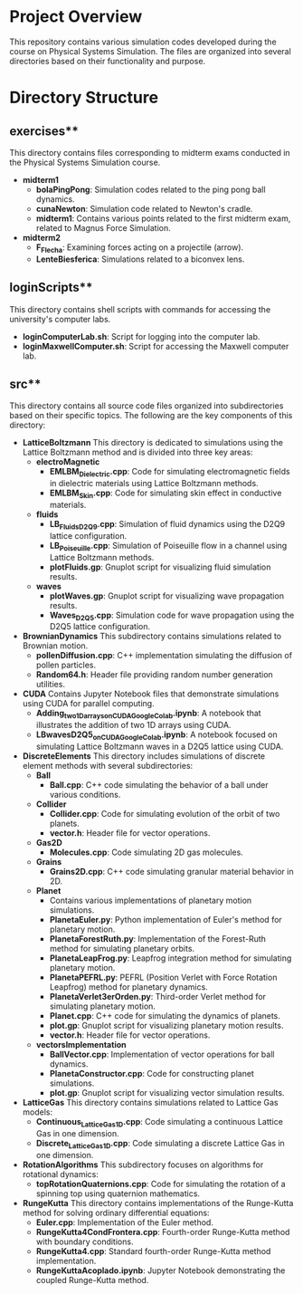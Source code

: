 * Project Overview

This repository contains various simulation codes developed during the course on Physical Systems Simulation. The files are organized into several directories based on their functionality and purpose.

* Directory Structure
** exercises**
   This directory contains files corresponding to midterm exams conducted in the Physical Systems Simulation course.

   - **midterm1**
     - *bolaPingPong*: Simulation codes related to the ping pong ball dynamics.
     - *cunaNewton*: Simulation code related to Newton's cradle.
     - *midterm1*: Contains various points related to the first midterm exam, related to Magnus Force Simulation.
   - **midterm2**
     - *F_Flecha*: Examining forces acting on a projectile (arrow).
     - *LenteBiesferica*: Simulations related to a biconvex lens.

** loginScripts**
   This directory contains shell scripts with commands for accessing the university's computer labs.
   - *loginComputerLab.sh*: Script for logging into the computer lab.
   - *loginMaxwellComputer.sh*: Script for accessing the Maxwell computer lab.
** src**
   This directory contains all source code files organized into subdirectories based on their specific topics. The following are the key components of this directory:
   - **LatticeBoltzmann**
     This directory is dedicated to simulations using the Lattice Boltzmann method and is divided into three key areas:
     - **electroMagnetic**
       - *EMLBM_Dielectric.cpp*: Code for simulating electromagnetic fields in dielectric materials using Lattice Boltzmann methods.
       - *EMLBM_Skin.cpp*: Code for simulating skin effect in conductive materials.

     - **fluids**
       - *LB_Fluids_D2Q9.cpp*: Simulation of fluid dynamics using the D2Q9 lattice configuration.
       - *LB_Poiseuille.cpp*: Simulation of Poiseuille flow in a channel using Lattice Boltzmann methods.
       - *plotFluids.gp*: Gnuplot script for visualizing fluid simulation results.

     - **waves**
       - *plotWaves.gp*: Gnuplot script for visualizing wave propagation results.
       - *Waves_D2Q5.cpp*: Simulation code for wave propagation using the D2Q5 lattice configuration.

   - **BrownianDynamics**
     This subdirectory contains simulations related to Brownian motion.
     - *pollenDiffusion.cpp*: C++ implementation simulating the diffusion of pollen particles.
     - *Random64.h*: Header file providing random number generation utilities.

   - **CUDA**
     Contains Jupyter Notebook files that demonstrate simulations using CUDA for parallel computing.
     - *Adding_two_1D_arrays_on_CUDA_Google_Colab.ipynb*: A notebook that illustrates the addition of two 1D arrays using CUDA.
     - *LBwavesD2Q5_on_CUDA_Google_Colab.ipynb*: A notebook focused on simulating Lattice Boltzmann waves in a D2Q5 lattice using CUDA.

   - **DiscreteElements**
     This directory includes simulations of discrete element methods with several subdirectories:
     - **Ball**
       - *Ball.cpp*: C++ code simulating the behavior of a ball under various conditions.

     - **Collider**
       - *Collider.cpp*: Code for simulating evolution of the orbit of two planets.
       - *vector.h*: Header file for vector operations.
     - **Gas2D**
       - *Molecules.cpp*: Code simulating 2D gas molecules.
     - **Grains**
       - *Grains2D.cpp*: C++ code simulating granular material behavior in 2D.
     - **Planet**
       - Contains various implementations of planetary motion simulations.
       - *PlanetaEuler.py*: Python implementation of Euler's method for planetary motion.
       - *PlanetaForestRuth.py*: Implementation of the Forest-Ruth method for simulating planetary orbits.
       - *PlanetaLeapFrog.py*: Leapfrog integration method for simulating planetary motion.
       - *PlanetaPEFRL.py*: PEFRL (Position Verlet with Force Rotation Leapfrog) method for planetary dynamics.
       - *PlanetaVerlet3erOrden.py*: Third-order Verlet method for simulating planetary motion.
       - *Planet.cpp*: C++ code for simulating the dynamics of planets.
       - *plot.gp*: Gnuplot script for visualizing planetary motion results.
       - *vector.h*: Header file for vector operations.
     - **vectorsImplementation**
       - *BallVector.cpp*: Implementation of vector operations for ball dynamics.
       - *PlanetaConstructor.cpp*: Code for constructing planet simulations.
       - *plot.gp*: Gnuplot script for visualizing vector simulation results.

   - **LatticeGas**
     This directory contains simulations related to Lattice Gas models:
     - *Continuous_LatticeGas1D.cpp*: Code simulating a continuous Lattice Gas in one dimension.
     - *Discrete_LatticeGas1D.cpp*: Code simulating a discrete Lattice Gas in one dimension.

   - **RotationAlgorithms**
     This subdirectory focuses on algorithms for rotational dynamics:
     - *topRotationQuaternions.cpp*: Code for simulating the rotation of a spinning top using quaternion mathematics.

   - **RungeKutta**
     This directory contains implementations of the Runge-Kutta method for solving ordinary differential equations:
     - *Euler.cpp*: Implementation of the Euler method.
     - *RungeKutta4CondFrontera.cpp*: Fourth-order Runge-Kutta method with boundary conditions.
     - *RungeKutta4.cpp*: Standard fourth-order Runge-Kutta method implementation.
     - *RungeKuttaAcoplado.ipynb*: Jupyter Notebook demonstrating the coupled Runge-Kutta method.
